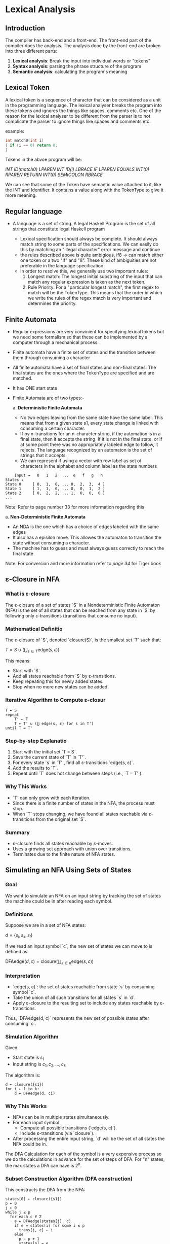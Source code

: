 * Lexical Analysis

** Introduction

The compiler has back-end and a front-end. The front-end part of the compiler does the analysis. The analysis done by the front-end are broken into three different parts:

1. *Lexical analysis*: Break the input into individual words or "tokens"
2. *Syntax analysis*: parsing the phrase structure of the program
3. *Semantic analysis*: calculating the program's meaning

** Lexical Token

A lexical token is a sequence of character that can be considered as a unit in the programming language.
The lexical analyser breaks the program into these tokens and ignores the things like spaces, comments etc. One of the reason for the lexical analyser to be different from the parser is to not complicate the parser to ignore things like spaces and comments etc.

example:
#+begin_src c
int match0(int i)
{ if (i == 0) return 0;
}
#+end_src

Tokens in the abvoe program will be:

/INT ID(match0) LPAREN INT ID(i) LBRACE IF LPAREN EQUALS INT(0) RPAREN RETURN INT(0) SEMICOLON RBRACE/


We can see that some of the Token have semantic value attached to it, like the INT and Identifier. It contains a value along with the TokenType to give it more meaning.


** Regular language

- A language is a set of string. A legal Haskell Program is the set of all strings that constitute legal Haskell program

  [[file:fig1.png]]

  - Lexical specification should always be complete. It should always match string to some parts of the specifications. We can easily do this by matching an "Illegal character" error message and continue
  - the rules described above is quite ambigious, if8 -> can match either one token or a two "if" and "8". These kind of ambiguities are not preferable in the language specification
  - In order to resolve this, we generally use two important rules:
    1. Longest match: The longest initial substring of the input that can match any regular expression is taken as the next token.
    2. Rule Priority: For a "particular longest match", the first regex to match will be the TokenType. This means that the order in which we write the rules of the regex match is very important and determines the priority.

** Finite Automata

 - Regular expressions are very convinient for specifying lexical tokens but we need some formalism so that these can be implemented by a computer through a mechanical process.
 - Finite automata have a finite set of states and the transition between them through consuming a character
 - All finite automata have a set of final states and non-final states. The final states are the ones where the TokenType are specified and are matched.
 - It has ONE start state
 - Finite Automata are of two types:-

   a. *Deterministic Finite Automata*
      - No two edges leaving from the same state have the same label. This means that from a given state s1, every state change
        is linked with consuming a certain character.
      - If by n-transitions for an n-character string, if the automation is in a final state, then it accepts the string. If it is not in the final state, or if at some point there was no appropriately labeled edge to follow, it rejects. The language recognized by an automaton is the set of strings that it accepts.
      - We can represent if using a vector with row label as set of characters in the alphabet and column label as the state numbers
 #+begin_src text
    Input →   0   1   2  ...  e   f   g   h
States ↓
State 0     [ 0,  1,  0, ... 0,  2,  3,  4 ]
State 1     [ 1,  1,  0, ... 0,  0,  1,  2 ]
State 2     [ 0,  2,  2, ... 1,  0,  0,  0 ]
...
 #+end_src

Note: Refer to page number 33 for more information regarding this

a. *Non-Deterministic Finite Automata*
   - An NDA is the one which has a choice of edges labeled with the same edges
   - It also has a episilon move. This allowes the automaton to transition the state without consuming a character.
   - The machine has to guess and must always guess correctly to reach the final state

Note: For conversion and more information refer to /page 34/ for Tiger book


** ε-Closure in NFA

*** What is ε-closure

The ε-closure of a set of states `S` in a Nondeterministic Finite Automaton (NFA) is the set of all states that can be reached from any state in `S` by following only ε-transitions (transitions that consume no input).

*** Mathematical Definitio

The ε-closure of `S`, denoted `closure(S)`, is the smallest set `T` such that:

\( T = S \cup \left( \bigcup_{s \in T} \text{edge}(s, \epsilon) \right) \)


This means:
- Start with `S`.
- Add all states reachable from `S` by ε-transitions.
- Keep repeating this for newly added states.
- Stop when no more new states can be added.

*** Iterative Algorithm to Compute ε-closur

#+BEGIN_SRC text
T ← S
repeat
    T' ← T
    T ← T' ∪ (⋃ edge(s, ε) for s in T')
until T = T'
#+END_SRC

*** Step-by-step Explanatio

1. Start with the initial set `T = S`.
2. Save the current state of `T` in `T'`.
3. For every state `s` in `T'`, find all ε-transitions `edge(s, ε)`.
4. Add the results to `T`.
5. Repeat until `T` does not change between steps (i.e., `T = T'`).

*** Why This Works

- `T` can only grow with each iteration.
- Since there is a finite number of states in the NFA, the process must stop.
- When `T` stops changing, we have found all states reachable via ε-transitions from the original set `S`.

*** Summary

- ε-closure finds all states reachable by ε-moves.
- Uses a growing set approach with union over transitions.
- Terminates due to the finite nature of NFA states.

** Simulating an NFA Using Sets of States

*** Goal

We want to simulate an NFA on an input string by tracking the set of states the machine could be in after reading each symbol.

*** Definitions

Suppose we are in a set of NFA states:

\( d = \{s_i, s_k, s_l\} \)


If we read an input symbol `c`, the new set of states we can move to is defined as:

\( \text{DFAedge}(d, c) = \text{closure}\left( \bigcup_{s \in d} \text{edge}(s, c) \right) \)


*** Interpretation

- `edge(s, c)`: the set of states reachable from state `s` by consuming symbol `c`.
- Take the union of all such transitions for all states `s` in `d`.
- Apply ε-closure to the resulting set to include any states reachable by ε-transitions.

Thus, `DFAedge(d, c)` represents the new set of possible states after consuming `c`.

*** Simulation Algorithm

Given:
- Start state is \( s_1 \)
- Input string is \( c_1, c_2, \dots, c_k \)

The algorithm is:

#+BEGIN_SRC text
d ← closure({s1})
for i ← 1 to k:
    d ← DFAedge(d, ci)
#+END_SRC

*** Why This Works

- NFAs can be in multiple states simultaneously.
- For each input symbol:
  - Compute all possible transitions (`edge(s, c)`).
  - Include ε-transitions (via `closure`).
- After processing the entire input string, `d` will be the set of all states the NFA could be in.

The DFA Calculation for each of the symbol is a very expensive process so we do the calculations in advance for the set of steps of DFA. For "n" states, the max states a DFA can have is 2^n.

*** Subset Construction Algorithm (DFA construction)

This constructs the DFA from the NFA:

#+BEGIN_SRC pseudo
states[0] ← closure({s1})
p ← 0
j ← 0
while j ≤ p
  for each c ∈ Σ
    e ← DFAedge(states[j], c)
    if e = states[i] for some i ≤ p
      trans[j, c] ← i
    else
      p ← p + 1
      states[p] ← e
      trans[j, c] ← p
  j ← j + 1
#+END_SRC

*** Explanation

1. Initialize the first state of the DFA:
   - states[0] ← closure({s1})

2. Initialize the variables:
   - p ← 0 (last DFA state index)
   - j ← 0 (current state index)

3. While j ≤ p (continue while there are states to process):
   1. For each symbol c ∈ Σ (input alphabet):
      1. Compute DFAedge(states[j], c) to find the set of states e.
      2. If e corresponds to an existing DFA state:
         - Find i ≤ p such that e = states[i]
         - Set trans[j, c] ← i (transition from state j on input c goes to state i)
      3. Otherwise, create a new state:
         - Increment p: p ← p + 1
         - Add e as a new state: states[p] ← e
         - Set trans[j, c] ← p (transition from state j on input c goes to new state p)
   2. Increment j: j ← j + 1

4. Repeat steps until all states are processed.


*** Important Points

- Avoids generating unreachable states.
- Only explores reachable subsets of NFA states.
- Avoids exponential blowup in practice (even though worst case is 2ⁿ states).

*** Final State Recognition

A DFA state is marked as *final* if **any** of the NFA states inside it are final.

In lexical analyzers:
- Each final DFA state is associated with a *token type*.
- If multiple NFA final states exist in a DFA state, use the first-match priority to resolve.

*** DFA Final State Token Labeling
If DFA state `d` contains several NFA final states:
- Label `d` with the token-type that occurred first in the original list (based on rule priority).
